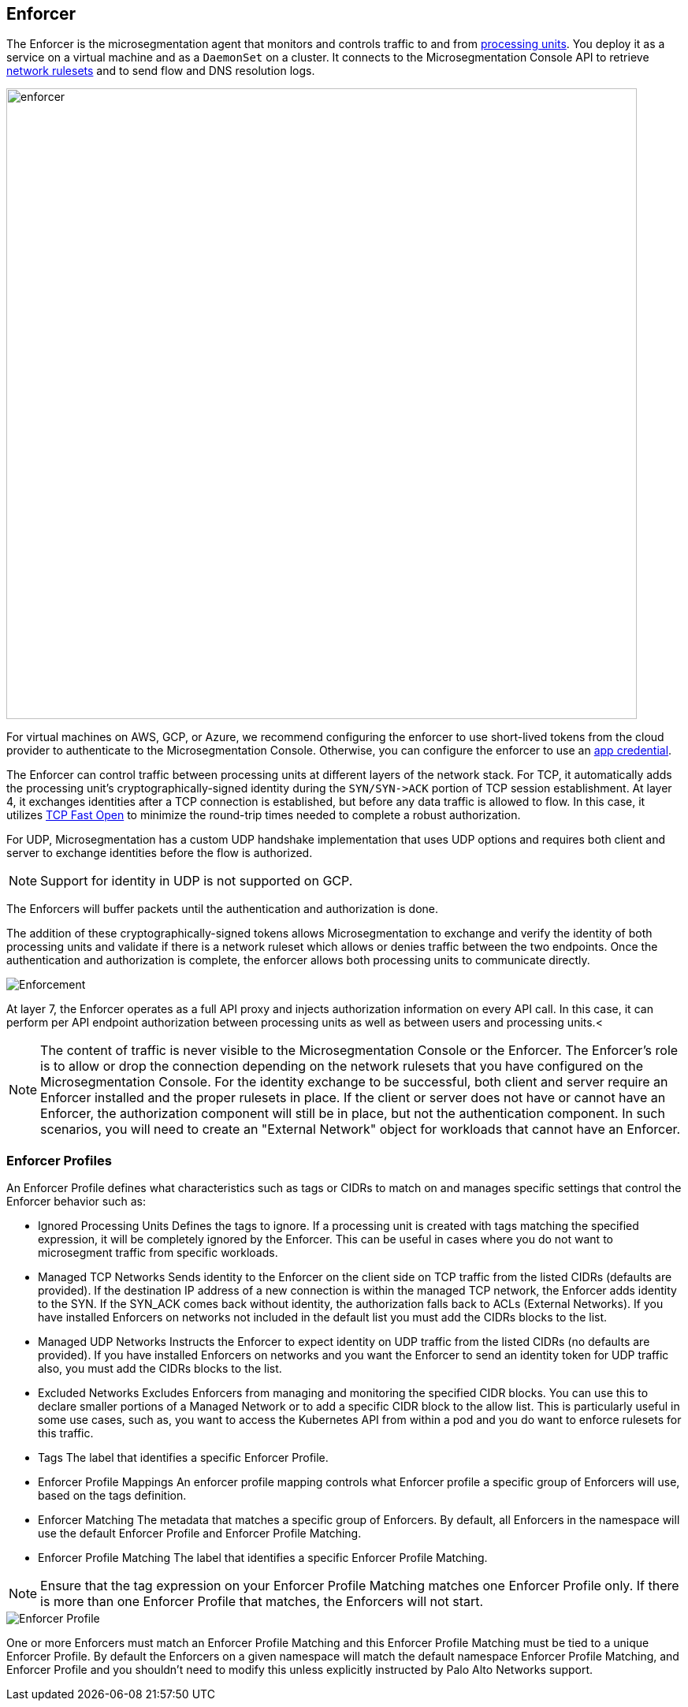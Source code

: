 == Enforcer

//'''
//
//title: Enforcer
//type: single
//url: "/5.0/concepts/enforcer/"
//weight: 20
//menu:
//  5.0:
//    parent: "concepts"
//    identifier: "enforcer-concepts"
//canonical: https://docs.aporeto.com/saas/concepts/enforcer/
//
//'''

The Enforcer is the microsegmentation agent that monitors and controls traffic to and from xref:processing-units.adoc[processing units].
You deploy it as a service on a virtual machine and as a `DaemonSet` on a cluster.
It connects to the Microsegmentation Console API to retrieve xref:network-rulesets.adoc[network rulesets] and to send flow and DNS resolution logs.

image::enforcer.png[width=800]

For virtual machines on AWS, GCP, or Azure, we recommend configuring the enforcer to use short-lived tokens from the cloud provider to authenticate to the Microsegmentation Console.
Otherwise, you can configure the enforcer to use an xref:app-cred-token.adoc#_app-credentials[app credential].

The Enforcer can control traffic between processing units at different layers of the network stack. For TCP, it automatically adds the processing unit's cryptographically-signed identity during the `+SYN/SYN->ACK+` portion of TCP session establishment.
At layer 4, it exchanges identities after a TCP connection is established, but before any data traffic is allowed to flow. In this case, it utilizes https://tools.ietf.org/html/rfc7413[TCP Fast Open] to minimize the round-trip times needed to complete a robust authorization.

For UDP, Microsegmentation has a custom UDP handshake implementation that uses UDP options and requires both client and server to exchange identities before the flow is authorized.

NOTE: Support for identity in UDP is not supported on GCP.

The Enforcers will buffer packets until the authentication and authorization is done.

The addition of these cryptographically-signed tokens allows Microsegmentation to exchange and verify the identity of both processing units and validate if there is a network ruleset which allows or denies traffic between the two endpoints.
Once the authentication and authorization is complete, the enforcer allows both processing units to communicate directly.

image::enforcer-tcp-udp.png[Enforcement]

At layer 7, the Enforcer operates as a full API proxy and injects authorization information on every API call. In this case, it can perform per API endpoint authorization between processing units as well as between users and processing units.<

[NOTE]
====
The content of traffic is never visible to the Microsegmentation Console or the Enforcer.
The Enforcer's role is to allow or drop the connection depending on the network rulesets that you have configured on the Microsegmentation Console.
For the identity exchange to be successful, both client and server require  an Enforcer installed and the proper rulesets in place.
If the client or server does not have or cannot have an Enforcer, the authorization component will still be in place, but not the authentication component.
In such scenarios, you will need to create an "External Network" object for workloads that cannot have an Enforcer.
====

=== Enforcer Profiles

An Enforcer Profile defines what characteristics such as tags or CIDRs to match on and manages specific settings that control the Enforcer behavior such as:

* Ignored Processing Units
Defines the tags to ignore. If a processing unit is created with tags matching the specified expression, it will be completely ignored by the Enforcer.
This can be useful in cases where you do not want to microsegment traffic from specific workloads.
* Managed TCP Networks
Sends identity to the Enforcer on the client side on TCP traffic from the listed CIDRs (defaults are provided).
If the destination IP address of a new connection is within the managed TCP network, the Enforcer adds identity to the SYN. If the SYN_ACK comes back without identity, the authorization falls back to ACLs (External Networks).
If you have installed Enforcers on networks not included in the default list you must add the CIDRs blocks to the list.
* Managed UDP  Networks
Instructs the Enforcer to expect identity on UDP traffic from the listed CIDRs (no defaults are provided).
If you have installed Enforcers on networks and you want the Enforcer to send an identity token for UDP traffic also, you must add the CIDRs blocks to the list.
* Excluded Networks
Excludes Enforcers from managing and monitoring the specified CIDR blocks. You can use this to declare smaller portions of a Managed Network or to add a specific CIDR block to the allow list.
This is particularly useful in some use cases, such as, you want to access the Kubernetes API from within a pod and you do want to enforce rulesets for this traffic.


// *Excluded Interfaces
// Allows you to explicitly exclude an interface from microsegmentation.
//As an example,if  your Processing Units have different network interfaces and you do not want to enforce traffic across all interfaces, you can add the interfaces to exclude to this list.

* Tags
The label that identifies a specific Enforcer Profile.
* Enforcer Profile Mappings
An enforcer profile mapping controls what Enforcer profile a specific group of Enforcers will use, based on the tags definition.
* Enforcer Matching
The metadata that matches a specific group of Enforcers. By default, all Enforcers in the namespace will use the default Enforcer Profile and Enforcer Profile Matching.
* Enforcer Profile Matching
The label that identifies a specific Enforcer Profile Matching.

[NOTE]
====
Ensure that the tag expression on your Enforcer Profile Matching matches one Enforcer Profile only.
If there is more than one Enforcer Profile that matches, the Enforcers will not start.
====

image::enforcer-profile.png[Enforcer Profile]

One or more Enforcers must match an Enforcer Profile Matching and this Enforcer Profile Matching must be tied to a unique Enforcer Profile.
By default the Enforcers on a given namespace will match the default namespace Enforcer Profile Matching, and Enforcer Profile and you shouldn't need to modify this unless explicitly instructed by Palo Alto Networks support.
